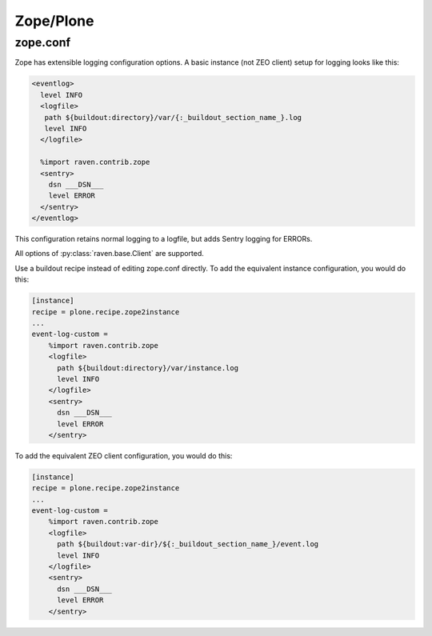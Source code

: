 Zope/Plone
==========

zope.conf
---------

Zope has extensible logging configuration options.
A basic instance (not ZEO client) setup for logging looks like this:

.. code-block:: xml

  <eventlog>
    level INFO
    <logfile>
     path ${buildout:directory}/var/{:_buildout_section_name_}.log
     level INFO
    </logfile>

    %import raven.contrib.zope
    <sentry>
      dsn ___DSN___
      level ERROR
    </sentry>
  </eventlog>

This configuration retains normal logging to a logfile, but adds
Sentry logging for ERRORs.

All options of :py:class:`raven.base.Client` are supported.

Use a buildout recipe instead of editing zope.conf directly.
To add the equivalent instance configuration, you would do this:

.. code-block:: ini

    [instance]
    recipe = plone.recipe.zope2instance
    ...
    event-log-custom =
        %import raven.contrib.zope
        <logfile>
          path ${buildout:directory}/var/instance.log
          level INFO
        </logfile>
        <sentry>
          dsn ___DSN___
          level ERROR
        </sentry>

To add the equivalent ZEO client configuration, you would do this:

.. code-block:: ini

    [instance]
    recipe = plone.recipe.zope2instance
    ...
    event-log-custom =
        %import raven.contrib.zope
        <logfile>
          path ${buildout:var-dir}/${:_buildout_section_name_}/event.log
          level INFO
        </logfile>
        <sentry>
          dsn ___DSN___
          level ERROR
        </sentry>

